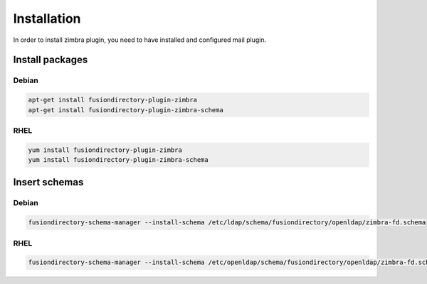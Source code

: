 Installation
============

In order to install zimbra plugin, you need to have installed and configured mail plugin.

Install packages
----------------

Debian
^^^^^^

.. code-block:: bash

   apt-get install fusiondirectory-plugin-zimbra
   apt-get install fusiondirectory-plugin-zimbra-schema

RHEL
^^^^

.. code-block:: bash

   yum install fusiondirectory-plugin-zimbra
   yum install fusiondirectory-plugin-zimbra-schema

Insert schemas
---------------

Debian
^^^^^^

.. code-block:: bash

   fusiondirectory-schema-manager --install-schema /etc/ldap/schema/fusiondirectory/openldap/zimbra-fd.schema
   
RHEL
^^^^

.. code-block:: bash

   fusiondirectory-schema-manager --install-schema /etc/openldap/schema/fusiondirectory/openldap/zimbra-fd.schema
